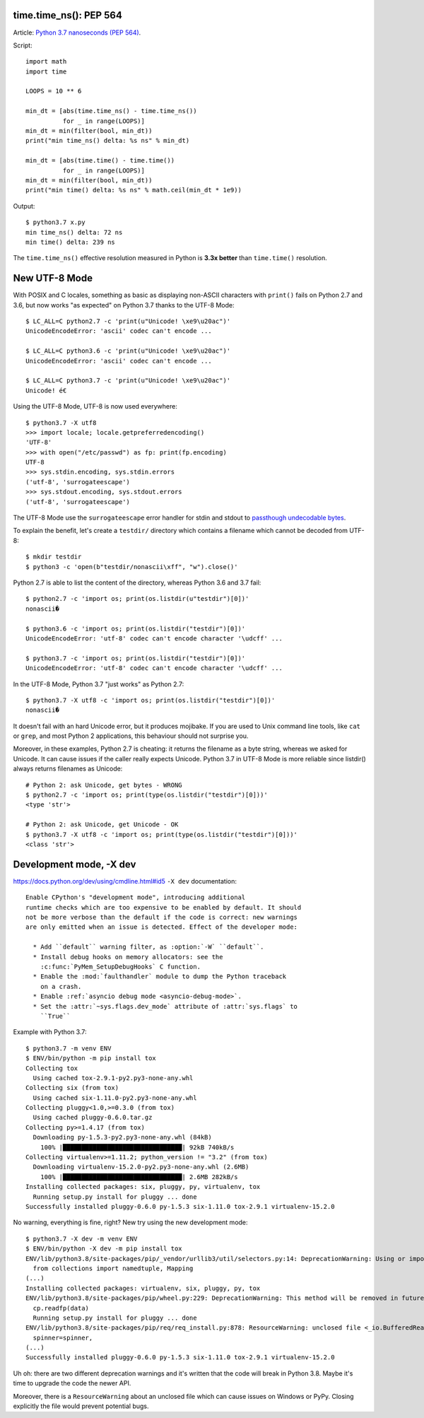 time.time_ns(): PEP 564
=======================

Article: `Python 3.7 nanoseconds (PEP 564) <{filename}/nanoseconds.rst>`_.

Script::

    import math
    import time

    LOOPS = 10 ** 6

    min_dt = [abs(time.time_ns() - time.time_ns())
              for _ in range(LOOPS)]
    min_dt = min(filter(bool, min_dt))
    print("min time_ns() delta: %s ns" % min_dt)

    min_dt = [abs(time.time() - time.time())
              for _ in range(LOOPS)]
    min_dt = min(filter(bool, min_dt))
    print("min time() delta: %s ns" % math.ceil(min_dt * 1e9))

Output::

    $ python3.7 x.py
    min time_ns() delta: 72 ns
    min time() delta: 239 ns

The ``time.time_ns()`` effective resolution measured in Python is **3.3x
better** than ``time.time()`` resolution.

New UTF-8 Mode
==============

With POSIX and C locales, something as basic as displaying non-ASCII characters
with ``print()`` fails on Python 2.7 and 3.6, but now works "as expected" on
Python 3.7 thanks to the UTF-8 Mode::

    $ LC_ALL=C python2.7 -c 'print(u"Unicode! \xe9\u20ac")'
    UnicodeEncodeError: 'ascii' codec can't encode ...

    $ LC_ALL=C python3.6 -c 'print(u"Unicode! \xe9\u20ac")'
    UnicodeEncodeError: 'ascii' codec can't encode ...

    $ LC_ALL=C python3.7 -c 'print(u"Unicode! \xe9\u20ac")'
    Unicode! é€

Using the UTF-8 Mode, UTF-8 is now used everywhere::

    $ python3.7 -X utf8
    >>> import locale; locale.getpreferredencoding()
    'UTF-8'
    >>> with open("/etc/passwd") as fp: print(fp.encoding)
    UTF-8
    >>> sys.stdin.encoding, sys.stdin.errors
    ('utf-8', 'surrogateescape')
    >>> sys.stdout.encoding, sys.stdout.errors
    ('utf-8', 'surrogateescape')

The UTF-8 Mode use the ``surrogateescape`` error handler for stdin and stdout
to `passthough undecodable bytes
<https://www.python.org/dev/peps/pep-0540/#passthough-for-undecodable-bytes-surrogateescape>`_.

To explain the benefit, let's create a ``testdir/`` directory which contains a
filename which cannot be decoded from UTF-8::

    $ mkdir testdir
    $ python3 -c 'open(b"testdir/nonascii\xff", "w").close()'

Python 2.7 is able to list the content of the directory, whereas Python 3.6 and
3.7 fail::

    $ python2.7 -c 'import os; print(os.listdir(u"testdir")[0])'
    nonascii�

    $ python3.6 -c 'import os; print(os.listdir("testdir")[0])'
    UnicodeEncodeError: 'utf-8' codec can't encode character '\udcff' ...

    $ python3.7 -c 'import os; print(os.listdir("testdir")[0])'
    UnicodeEncodeError: 'utf-8' codec can't encode character '\udcff' ...

In the UTF-8 Mode, Python 3.7 "just works" as Python 2.7::

    $ python3.7 -X utf8 -c 'import os; print(os.listdir("testdir")[0])'
    nonascii�

It doesn't fail with an hard Unicode error, but it produces mojibake. If you
are used to Unix command line tools, like ``cat`` or ``grep``, and most Python
2 applications, this behaviour should not surprise you.

Moreover, in these examples, Python 2.7 is cheating: it returns the filename as
a byte string, whereas we asked for Unicode. It can cause issues if the caller
really expects Unicode. Python 3.7 in UTF-8 Mode is more reliable since
listdir() always returns filenames as Unicode::

    # Python 2: ask Unicode, get bytes - WRONG
    $ python2.7 -c 'import os; print(type(os.listdir("testdir")[0]))'
    <type 'str'>

    # Python 2: ask Unicode, get Unicode - OK
    $ python3.7 -X utf8 -c 'import os; print(type(os.listdir("testdir")[0]))'
    <class 'str'>


Development mode, -X dev
========================

https://docs.python.org/dev/using/cmdline.html#id5
``-X dev`` documentation::

   Enable CPython's "development mode", introducing additional
   runtime checks which are too expensive to be enabled by default. It should
   not be more verbose than the default if the code is correct: new warnings
   are only emitted when an issue is detected. Effect of the developer mode:

     * Add ``default`` warning filter, as :option:`-W` ``default``.
     * Install debug hooks on memory allocators: see the
       :c:func:`PyMem_SetupDebugHooks` C function.
     * Enable the :mod:`faulthandler` module to dump the Python traceback
       on a crash.
     * Enable :ref:`asyncio debug mode <asyncio-debug-mode>`.
     * Set the :attr:`~sys.flags.dev_mode` attribute of :attr:`sys.flags` to
       ``True``

Example with Python 3.7::

    $ python3.7 -m venv ENV
    $ ENV/bin/python -m pip install tox
    Collecting tox
      Using cached tox-2.9.1-py2.py3-none-any.whl
    Collecting six (from tox)
      Using cached six-1.11.0-py2.py3-none-any.whl
    Collecting pluggy<1.0,>=0.3.0 (from tox)
      Using cached pluggy-0.6.0.tar.gz
    Collecting py>=1.4.17 (from tox)
      Downloading py-1.5.3-py2.py3-none-any.whl (84kB)
        100% |████████████████████████████████| 92kB 740kB/s
    Collecting virtualenv>=1.11.2; python_version != "3.2" (from tox)
      Downloading virtualenv-15.2.0-py2.py3-none-any.whl (2.6MB)
        100% |████████████████████████████████| 2.6MB 282kB/s
    Installing collected packages: six, pluggy, py, virtualenv, tox
      Running setup.py install for pluggy ... done
    Successfully installed pluggy-0.6.0 py-1.5.3 six-1.11.0 tox-2.9.1 virtualenv-15.2.0

No warning, everything is fine, right? New try using the new development mode::

    $ python3.7 -X dev -m venv ENV
    $ ENV/bin/python -X dev -m pip install tox
    ENV/lib/python3.8/site-packages/pip/_vendor/urllib3/util/selectors.py:14: DeprecationWarning: Using or importing the ABCs from 'collections' instead of from 'collections.abc' is deprecated, and in 3.8 it will stop working
      from collections import namedtuple, Mapping
    (...)
    Installing collected packages: virtualenv, six, pluggy, py, tox
    ENV/lib/python3.8/site-packages/pip/wheel.py:229: DeprecationWarning: This method will be removed in future versions.  Use 'parser.read_file()' instead.
      cp.readfp(data)
      Running setup.py install for pluggy ... done
    ENV/lib/python3.8/site-packages/pip/req/req_install.py:878: ResourceWarning: unclosed file <_io.BufferedReader name=4>
      spinner=spinner,
    (...)
    Successfully installed pluggy-0.6.0 py-1.5.3 six-1.11.0 tox-2.9.1 virtualenv-15.2.0

Uh oh: there are two different deprecation warnings and it's written that the
code will break in Python 3.8. Maybe it's time to upgrade the code the newer
API.

Moreover, there is a ``ResourceWarning`` about an unclosed file which can cause
issues on Windows or PyPy. Closing explicitly the file would prevent potential
bugs.

